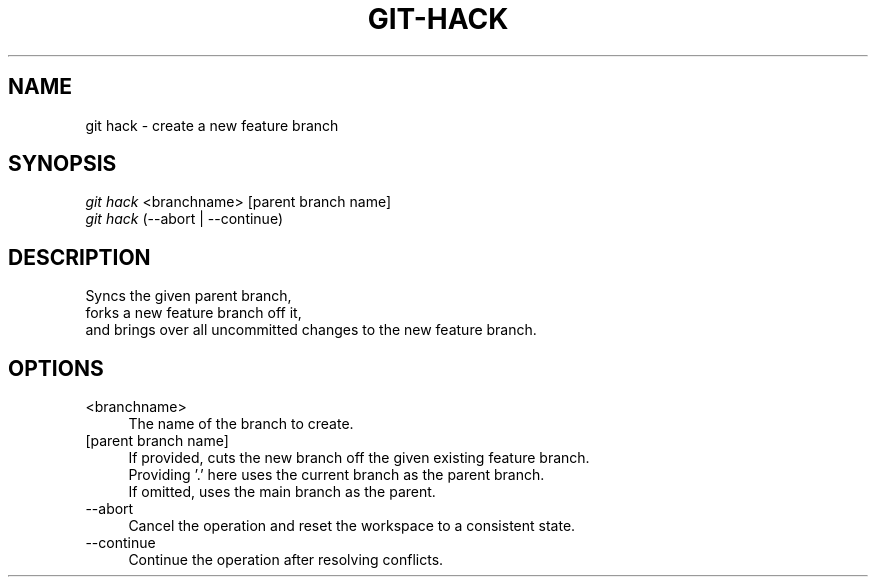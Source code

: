 .TH "GIT-HACK" "1" "04/02/2015" "Git Town 0\&.6\&.0" "Git Town Manual"

.SH "NAME"
git hack \- create a new feature branch


.SH "SYNOPSIS"
\fIgit hack\fR <branchname> [parent branch name]
.br
\fIgit hack\fR (--abort | --continue)


.SH "DESCRIPTION"
Syncs the given parent branch,
.br
forks a new feature branch off it,
.br
and brings over all uncommitted changes to the new feature branch.


.SH "OPTIONS"
.IP "<branchname>" 4
The name of the branch to create.

.IP "[parent branch name]" 4
If provided, cuts the new branch off the given existing feature branch.
.br
Providing '.' here uses the current branch as the parent branch.
.br
If omitted, uses the main branch as the parent.

.IP "--abort" 4
Cancel the operation and reset the workspace to a consistent state.

.IP "--continue" 4
Continue the operation after resolving conflicts.
